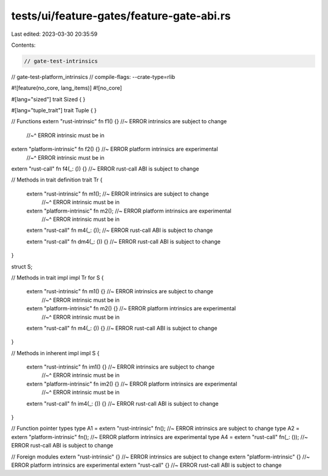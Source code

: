 tests/ui/feature-gates/feature-gate-abi.rs
==========================================

Last edited: 2023-03-30 20:35:59

Contents:

.. code-block:: rs

    // gate-test-intrinsics
// gate-test-platform_intrinsics
// compile-flags: --crate-type=rlib

#![feature(no_core, lang_items)]
#![no_core]

#[lang="sized"]
trait Sized { }

#[lang="tuple_trait"]
trait Tuple { }

// Functions
extern "rust-intrinsic" fn f1() {} //~ ERROR intrinsics are subject to change
                                   //~^ ERROR intrinsic must be in
extern "platform-intrinsic" fn f2() {} //~ ERROR platform intrinsics are experimental
                                       //~^ ERROR intrinsic must be in
extern "rust-call" fn f4(_: ()) {} //~ ERROR rust-call ABI is subject to change

// Methods in trait definition
trait Tr {
    extern "rust-intrinsic" fn m1(); //~ ERROR intrinsics are subject to change
                                     //~^ ERROR intrinsic must be in
    extern "platform-intrinsic" fn m2(); //~ ERROR platform intrinsics are experimental
                                         //~^ ERROR intrinsic must be in
    extern "rust-call" fn m4(_: ()); //~ ERROR rust-call ABI is subject to change

    extern "rust-call" fn dm4(_: ()) {} //~ ERROR rust-call ABI is subject to change
}

struct S;

// Methods in trait impl
impl Tr for S {
    extern "rust-intrinsic" fn m1() {} //~ ERROR intrinsics are subject to change
                                       //~^ ERROR intrinsic must be in
    extern "platform-intrinsic" fn m2() {} //~ ERROR platform intrinsics are experimental
                                           //~^ ERROR intrinsic must be in
    extern "rust-call" fn m4(_: ()) {} //~ ERROR rust-call ABI is subject to change
}

// Methods in inherent impl
impl S {
    extern "rust-intrinsic" fn im1() {} //~ ERROR intrinsics are subject to change
                                        //~^ ERROR intrinsic must be in
    extern "platform-intrinsic" fn im2() {} //~ ERROR platform intrinsics are experimental
                                            //~^ ERROR intrinsic must be in
    extern "rust-call" fn im4(_: ()) {} //~ ERROR rust-call ABI is subject to change
}

// Function pointer types
type A1 = extern "rust-intrinsic" fn(); //~ ERROR intrinsics are subject to change
type A2 = extern "platform-intrinsic" fn(); //~ ERROR platform intrinsics are experimental
type A4 = extern "rust-call" fn(_: ()); //~ ERROR rust-call ABI is subject to change

// Foreign modules
extern "rust-intrinsic" {} //~ ERROR intrinsics are subject to change
extern "platform-intrinsic" {} //~ ERROR platform intrinsics are experimental
extern "rust-call" {} //~ ERROR rust-call ABI is subject to change


